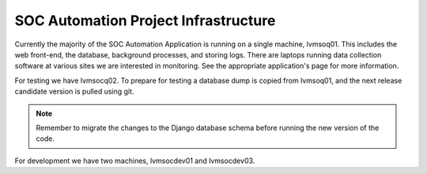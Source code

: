 SOC Automation Project Infrastructure
=====================================

Currently the majority of the SOC Automation Application is running on a single machine, lvmsoq01.
This includes the web front-end, the database, background processes, and storing logs.
There are laptops running data collection software at various sites we are interested in monitoring.
See the appropriate application's page for more information.

For testing we have lvmsocq02. To prepare for testing a database dump is copied from lvmsoq01,
and the next release candidate version is pulled using git.

.. note:: Remember to migrate the changes to the Django database schema before running the new version of the code.

For development we have two machines, lvmsocdev01 and lvmsocdev03.

.. uml::
    :caption: SOC Automation Architecture

    scale 1080*1920

    node "SOC Bot" {
        component application
        note right
            The only application currently is a Citrix monitor
        end note
        component "Windows Log" as WindowsLog
        component winlogbeat
        application -> WindowsLog
        WindowsLog -> winlogbeat
    }

    node "SOC Automation Server (lvmsocq01)" {
        component logstash
        component rabbitmq
        package Django {
            component "WinEvent Consumers" as Ingestion
            component "Locally Run Monitoring Scripts" as SBM
            component "Periodic Database Checks" as DBM
        }
        database soc_database

        logstash -> rabbitmq
        rabbitmq -> Ingestion
    }

    node Alerts {
        node email
        node Orion
    }

    winlogbeat -> logstash
    Django <--> soc_database
    soc_database -> DBM
    Django -> Alerts